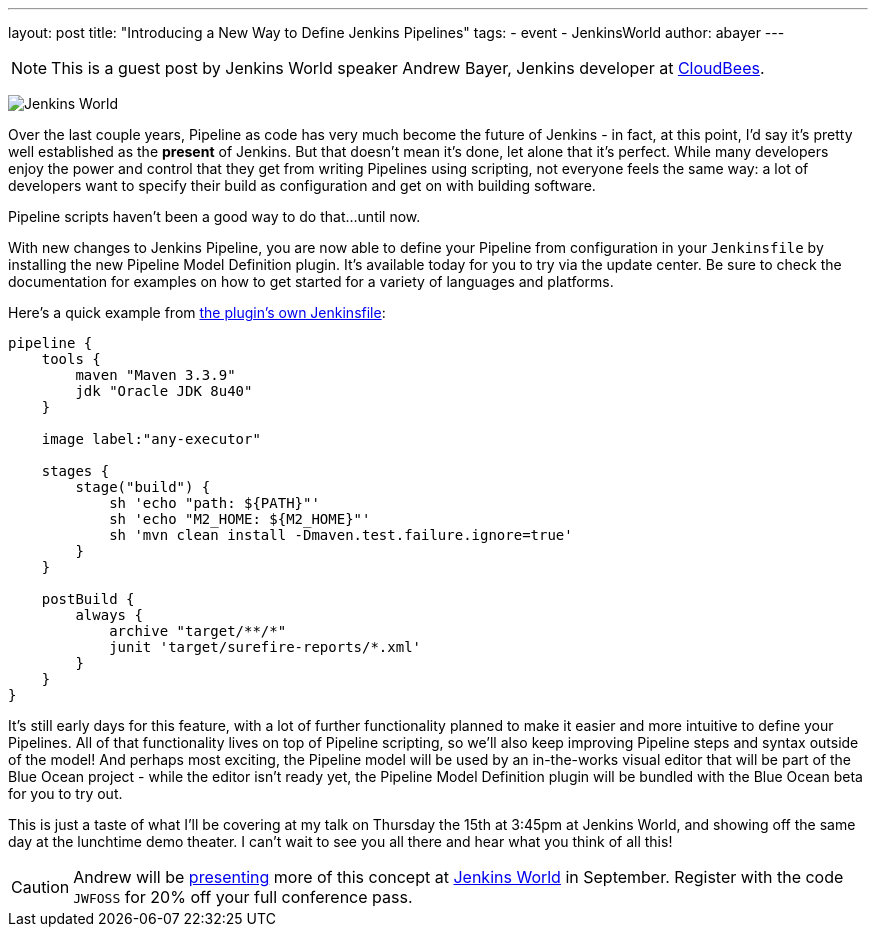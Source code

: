 ---
layout: post
title: "Introducing a New Way to Define Jenkins Pipelines"
tags:
- event
- JenkinsWorld
author: abayer
---

NOTE: This is a guest post by Jenkins World speaker Andrew Bayer, Jenkins
developer at link:https://www.cloudbees.com/[CloudBees].

image:/images/conferences/Jenkins-World_125x125.png[Jenkins World, role=right]

Over the last couple years, Pipeline as code has very much become the future of
Jenkins - in fact, at this point, I'd say it's pretty well established as the
*present* of Jenkins. But that doesn't mean it's done, let alone that it's
perfect. While many developers enjoy the power and control that they get from
writing Pipelines using scripting, not everyone feels the same way: a lot of
developers want to specify their build as configuration and get on with building
software.

Pipeline scripts haven't been a good way to do that...until now.

With new changes to Jenkins Pipeline, you are now able to define your Pipeline
from configuration in your `Jenkinsfile` by installing the new Pipeline Model
Definition plugin. It's available today for you to try via the update center.
Be sure to check the documentation for examples on how to get started for a
variety of languages and platforms.

Here's a quick example from link:https://github.com/jenkinsci/pipeline-model-definition-plugin/blob/master/Jenkinsfile[the plugin's own Jenkinsfile]:

[source,groovy]
----
pipeline {
    tools {
        maven "Maven 3.3.9"
        jdk "Oracle JDK 8u40"
    }

    image label:"any-executor"

    stages {
        stage("build") {
            sh 'echo "path: ${PATH}"'
            sh 'echo "M2_HOME: ${M2_HOME}"'
            sh 'mvn clean install -Dmaven.test.failure.ignore=true'
        }
    }

    postBuild {
        always {
            archive "target/**/*"
            junit 'target/surefire-reports/*.xml'
        }
    }
}
----

It's still early days for this feature, with a lot of further functionality
planned to make it easier and more intuitive to define your Pipelines. All of
that functionality lives on top of Pipeline scripting, so we'll also keep
improving Pipeline steps and syntax outside of the model! And perhaps most
exciting, the Pipeline model will be used by an in-the-works visual editor
that will be part of the Blue Ocean project - while the editor isn't ready yet,
the Pipeline Model Definition plugin will be bundled with the Blue Ocean beta
for you to try out.

This is just a taste of what I'll be covering at my talk on Thursday the 15th
at 3:45pm at Jenkins World, and showing off the same day at the lunchtime demo
theater. I can't wait to see you all there and hear what you think of all this!

[CAUTION]
--
Andrew will be
link:https://www.cloudbees.com/introducing-new-way-define-jenkins-pipelines[presenting]
more of this concept at
link:https://www.cloudbees.com/jenkinsworld/home[Jenkins World] in September.
Register with the code `JWFOSS` for 20% off your full conference pass.
--

